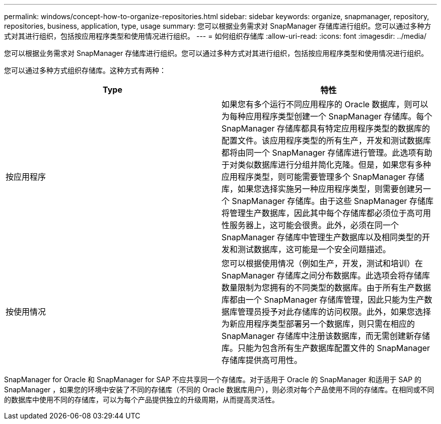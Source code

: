 ---
permalink: windows/concept-how-to-organize-repositories.html 
sidebar: sidebar 
keywords: organize, snapmanager, repository, repositories, business, application, type, usage 
summary: 您可以根据业务需求对 SnapManager 存储库进行组织。您可以通过多种方式对其进行组织，包括按应用程序类型和使用情况进行组织。 
---
= 如何组织存储库
:allow-uri-read: 
:icons: font
:imagesdir: ../media/


[role="lead"]
您可以根据业务需求对 SnapManager 存储库进行组织。您可以通过多种方式对其进行组织，包括按应用程序类型和使用情况进行组织。

您可以通过多种方式组织存储库。这种方式有两种：

|===
| Type | 特性 


 a| 
按应用程序
 a| 
如果您有多个运行不同应用程序的 Oracle 数据库，则可以为每种应用程序类型创建一个 SnapManager 存储库。每个 SnapManager 存储库都具有特定应用程序类型的数据库的配置文件。该应用程序类型的所有生产，开发和测试数据库都将由同一个 SnapManager 存储库进行管理。此选项有助于对类似数据库进行分组并简化克隆。但是，如果您有多种应用程序类型，则可能需要管理多个 SnapManager 存储库，如果您选择实施另一种应用程序类型，则需要创建另一个 SnapManager 存储库。由于这些 SnapManager 存储库将管理生产数据库，因此其中每个存储库都必须位于高可用性服务器上，这可能会很贵。此外，必须在同一个 SnapManager 存储库中管理生产数据库以及相同类型的开发和测试数据库，这可能是一个安全问题描述。



 a| 
按使用情况
 a| 
您可以根据使用情况（例如生产，开发，测试和培训）在 SnapManager 存储库之间分布数据库。此选项会将存储库数量限制为您拥有的不同类型的数据库。由于所有生产数据库都由一个 SnapManager 存储库管理，因此只能为生产数据库管理员授予对此存储库的访问权限。此外，如果您选择为新应用程序类型部署另一个数据库，则只需在相应的 SnapManager 存储库中注册该数据库，而无需创建新存储库。只能为包含所有生产数据库配置文件的 SnapManager 存储库提供高可用性。

|===
SnapManager for Oracle 和 SnapManager for SAP 不应共享同一个存储库。对于适用于 Oracle 的 SnapManager 和适用于 SAP 的 SnapManager ，如果您的环境中安装了不同的存储库（不同的 Oracle 数据库用户），则必须对每个产品使用不同的存储库。在相同或不同的数据库中使用不同的存储库，可以为每个产品提供独立的升级周期，从而提高灵活性。
